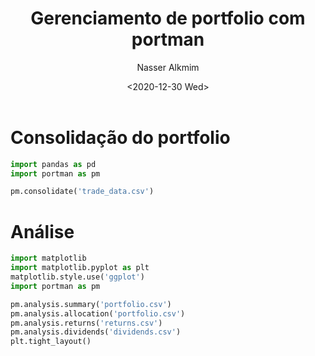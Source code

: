 #+title: Gerenciamento de portfolio com portman
#+date: <2020-12-30 Wed>
#+author: Nasser Alkmim
#+email: nasser.alkmim@gmail.com
#+toc: t
#+tags[]: finance python data-analysis portugues
#+draft: t
* Consolidação do portfolio

#+begin_src python
import pandas as pd
import portman as pm

pm.consolidate('trade_data.csv')
#+end_src

#+RESULTS:


* Análise

#+begin_src python 
import matplotlib
import matplotlib.pyplot as plt
matplotlib.style.use('ggplot')
import portman as pm

pm.analysis.summary('portfolio.csv')
pm.analysis.allocation('portfolio.csv')
pm.analysis.returns('returns.csv')
pm.analysis.dividends('dividends.csv')
plt.tight_layout()
#+end_src

#+RESULTS:
:RESULTS:
[[file:./jupyter/bf44f73d2581e727370006b957659ee15c3aa08c.png]]
[[file:./jupyter/e640ed38a866cb7ac98baf7f169b7fac7ef397f1.png]]
[[file:./jupyter/72a4b1cf32b4d720024677ce501577b916ef26fa.png]]
[[file:./jupyter/7e8e31f70804e4a40153ba9d730bb41d46e5c51b.png]]
:END:


